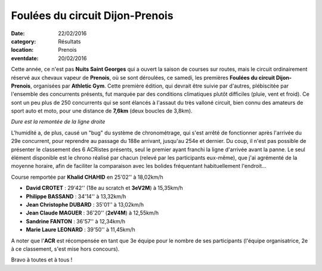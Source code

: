 Foulées du circuit Dijon-Prenois
================================

:date: 22/02/2016
:category: Résultats
:location: Prenois
:eventdate: 20/02/2016

.. image:: http://assets.acr-dijon.org/prenois161.jpg

Cette année, ce n'est pas **Nuits Saint Georges** qui a ouvert la saison de courses sur routes, mais le circuit ordinairement réservé aux chevaux vapeur de **Prenois**, où se sont déroulées, ce samedi, les premières **Foulées du circuit Dijon-Prenois**, organisées par **Athletic Gym**.
Cette première édition, qui devrait être suivie par d'autres, plébiscitée par l'ensemble des concurrents présents, fut marquée par des conditions climatiques plutôt difficiles (pluie, vent et froid). Ce sont un peu plus de 250 concurrents qui se sont élancés à l'assaut du très valloné circuit, bien connu des amateurs de sport auto et moto, pour une distance de **7,6km** (deux boucles de 3,8km).

.. image:: http://assets.acr-dijon.org/prenois162.jpg

*Dure est la remontée de la ligne droite*

.. image:: http://assets.acr-dijon.org/prenois163.jpg

L'humidité  a, de plus, causé un "bug" du système de chronométrage, qui s'est arrêté de fonctionner après l'arrivée du 29e concurrent, pour reprendre au passage du 188e arrivant, jusqu'au 254e et dernier. Du coup, il n'est pas possible de présenter le classement des 6 ACRistes présents, seul le premier ayant franchi la ligne d'arrivée avant la panne. Le seul élément disponible est le chrono réalisé par chacun (relevé par les participants eux-même), que j'ai agrémenté de la moyenne horaire, afin de faciliter la comparaison avec les bolides fréquentant habituellement l'endroit...

Course remportée par **Khalid CHAHID**  en 25'02'' à 18,02km/h

- **David CROTET** : 29'42'' (18e au scratch et **3eV2M**) à 15,35km/h
- **Philippe BASSAND** : 34'14'' à 13,32km/h
- **Jean Christophe DUBARD** : 35'01'' à 13,02km/h
- **Jean Claude MAGUER** : 36'20'' (**2eV4M**) à 12,55km/h
- **Sandrine FANTON** : 36'57'' à 12,34km/h
- **Marie Laure LEONARD** : 39'50'' à 11,45km/h

A noter que l'**ACR** est récompensée en tant que 3e équipe pour le nombre de ses participants (l'équipe organisatrice, 2e à ce classement, s'est mise hors concours).

Bravo à toutes et à tous !
